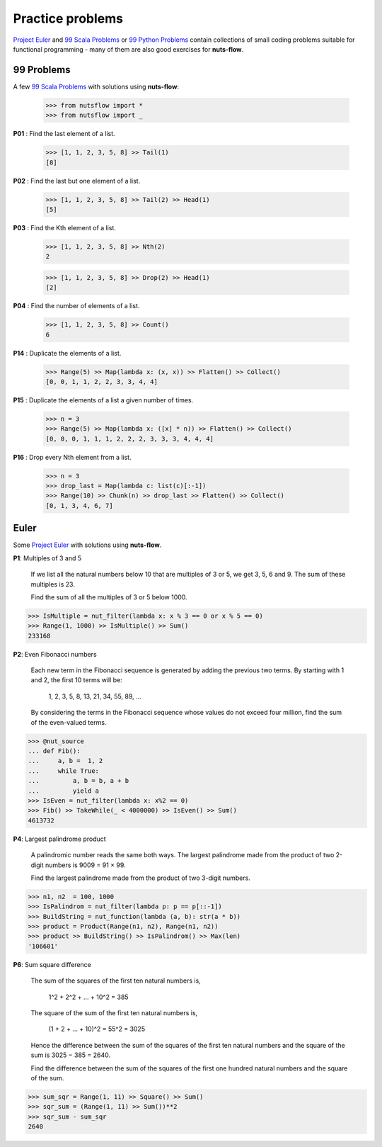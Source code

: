 Practice problems
=================

`Project Euler <https://projecteuler.net/archives>`_ and 
`99 Scala Problems <http://aperiodic.net/phil/scala/s-99/>`_  or
`99 Python Problems <https://wiki.python.org/moin/ProblemSets/99%20Prolog%20Problems%20Solutions>`_  
contain collections of small coding problems suitable 
for functional programming - many of them are also good exercises for **nuts-flow**.


99 Problems
-----------

A few `99 Scala Problems <http://aperiodic.net/phil/scala/s-99/>`_  with solutions
using **nuts-flow**:

  >>> from nutsflow import *
  >>> from nutsflow import _

**P01** : Find the last element of a list.

  >>> [1, 1, 2, 3, 5, 8] >> Tail(1)
  [8]

  
**P02** : Find the last but one element of a list.

  >>> [1, 1, 2, 3, 5, 8] >> Tail(2) >> Head(1)
  [5]

  
**P03** : Find the Kth element of a list.

  >>> [1, 1, 2, 3, 5, 8] >> Nth(2)
  2
  
  >>> [1, 1, 2, 3, 5, 8] >> Drop(2) >> Head(1)
  [2]

  
**P04** : Find the number of elements of a list.

  >>> [1, 1, 2, 3, 5, 8] >> Count()
  6
  
  
**P14** : Duplicate the elements of a list.

  >>> Range(5) >> Map(lambda x: (x, x)) >> Flatten() >> Collect()
  [0, 0, 1, 1, 2, 2, 3, 3, 4, 4]
  
  
**P15** : Duplicate the elements of a list a given number of times.

  >>> n = 3
  >>> Range(5) >> Map(lambda x: ([x] * n)) >> Flatten() >> Collect()
  [0, 0, 0, 1, 1, 1, 2, 2, 2, 3, 3, 3, 4, 4, 4]

  
**P16** :  Drop every Nth element from a list.

  >>> n = 3
  >>> drop_last = Map(lambda c: list(c)[:-1])
  >>> Range(10) >> Chunk(n) >> drop_last >> Flatten() >> Collect()
  [0, 1, 3, 4, 6, 7]


Euler
-----

Some `Project Euler <https://projecteuler.net/archives>`_  with solutions
using **nuts-flow**.

**P1**: Multiples of 3 and 5

  If we list all the natural numbers below 10 that are multiples of 
  3 or 5, we get 3, 5, 6 and 9. The sum of these multiples is 23. 
  
  Find the sum of all the multiples of 3 or 5 below 1000.
  
.. code::

  >>> IsMultiple = nut_filter(lambda x: x % 3 == 0 or x % 5 == 0)
  >>> Range(1, 1000) >> IsMultiple() >> Sum()
  233168
  
  
**P2**: Even Fibonacci numbers

  Each new term in the Fibonacci sequence is generated by adding the 
  previous two terms. By starting with 1 and 2, the first 10 terms will be:

    1, 2, 3, 5, 8, 13, 21, 34, 55, 89, ...
  
  By considering the terms in the Fibonacci sequence whose values do not 
  exceed four million, find the sum of the even-valued terms.
  
.. code::

  >>> @nut_source
  ... def Fib():
  ...     a, b =  1, 2
  ...     while True:
  ...         a, b = b, a + b
  ...         yield a
  >>> IsEven = nut_filter(lambda x: x%2 == 0)
  >>> Fib() >> TakeWhile(_ < 4000000) >> IsEven() >> Sum()
  4613732
  
  
**P4**: Largest palindrome product

  A palindromic number reads the same both ways. The largest palindrome 
  made from the product of two 2-digit numbers is 9009 = 91 × 99.

  Find the largest palindrome made from the product of two 3-digit numbers.

.. code::

  >>> n1, n2  = 100, 1000
  >>> IsPalindrom = nut_filter(lambda p: p == p[::-1])
  >>> BuildString = nut_function(lambda (a, b): str(a * b))
  >>> product = Product(Range(n1, n2), Range(n1, n2))
  >>> product >> BuildString() >> IsPalindrom() >> Max(len)
  '106601'
  
  
**P6**: Sum square difference

  The sum of the squares of the first ten natural numbers is,
  
    1^2 + 2^2 + ... + 10^2 = 385

  The square of the sum of the first ten natural numbers is,
  
    (1 + 2 + ... + 10)^2 = 55^2 = 3025

  Hence the difference between the sum of the squares of the first ten natural 
  numbers and the square of the sum is 3025 − 385 = 2640.

  Find the difference between the sum of the squares of the first 
  one hundred natural numbers and the square of the sum.

.. code::

  >>> sum_sqr = Range(1, 11) >> Square() >> Sum()
  >>> sqr_sum = (Range(1, 11) >> Sum())**2
  >>> sqr_sum - sum_sqr
  2640

  
  
